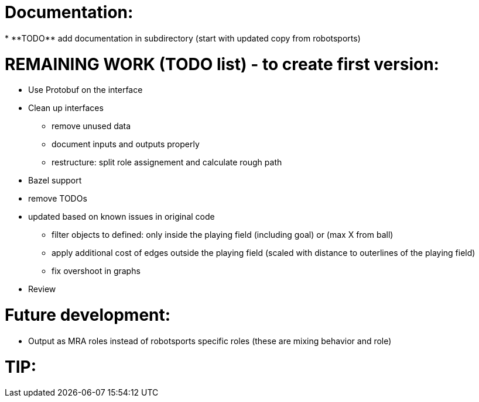 
Documentation:
==============
* **TODO** add documentation in subdirectory (start with updated copy from robotsports)

REMAINING WORK (TODO list) - to create first version:
==================================================== 

* Use Protobuf on the interface
* Clean up interfaces
** remove unused data
** document inputs and outputs properly
** restructure: split role assignement and calculate rough path
* Bazel support
* remove TODOs
* updated based on known issues in original code
** filter objects to defined: only inside the playing field (including goal) or (max X from ball)
** apply additional cost of edges outside the playing field (scaled with distance to outerlines of the playing field)
** fix overshoot in graphs
* Review

Future development:
===================

* Output as MRA roles instead of robotsports specific roles (these are mixing behavior and role)


TIP:
====

